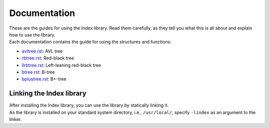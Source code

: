 Documentation
=============

| These are the guides for using the Index library. Read them carefully, as they tell you what this is all about and explain how to use the library.
| Each documentation contains the guide for using the structures and functions:

* `avltree.rst`_: AVL tree
* `rbtree.rst`_: Red-black tree
* `llrbtree.rst`_: Left-leaning red-black tree
* `btree.rst`_: B-tree
* `bplustree.rst`_: B+-tree

.. _`avltree.rst`: https://github.com/9rum/libindex/blob/master/docs/avltree.rst
.. _`rbtree.rst`: https://github.com/9rum/libindex/blob/master/docs/rbtree.rst
.. _`llrbtree.rst`: https://github.com/9rum/libindex/blob/master/docs/llrbtree.rst
.. _`btree.rst`: https://github.com/9rum/libindex/blob/master/docs/btree.rst
.. _`bplustree.rst`: https://github.com/9rum/libindex/blob/master/docs/bplustree.rst

Linking the Index library
-------------------------

| After installing the Index library, you can use the library by statically linking it.
| As the library is installed on your standard system directory, i.e., ``/usr/local/``, specify ``-lindex`` as an argument to the linker.
